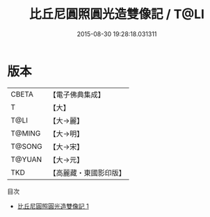 #+TITLE: 比丘尼圓照圓光造雙像記 / T@LI

#+DATE: 2015-08-30 19:28:18.031311
* 版本
 |     CBETA|【電子佛典集成】|
 |         T|【大】     |
 |      T@LI|【大→麗】   |
 |    T@MING|【大→明】   |
 |    T@SONG|【大→宋】   |
 |    T@YUAN|【大→元】   |
 |       TKD|【高麗藏・東國影印版】|
目次
 - [[file:KR6a0022_001.txt][比丘尼圓照圓光造雙像記 1]]
